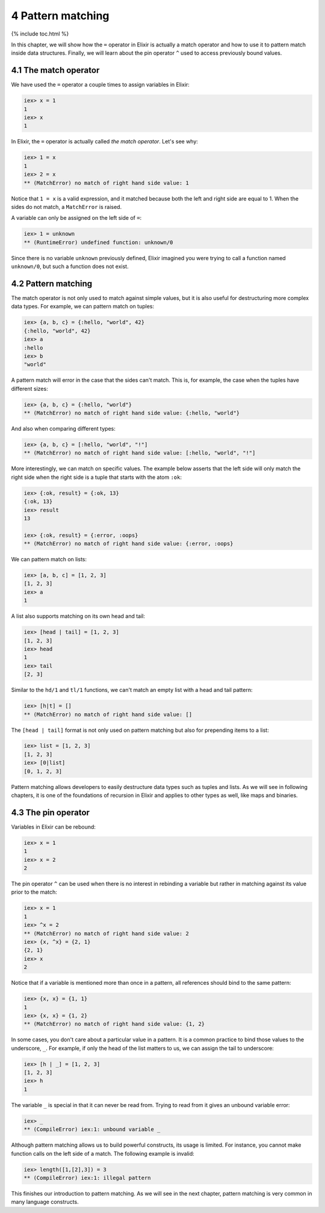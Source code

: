4 Pattern matching
==========================================================

{% include toc.html %}

In this chapter, we will show how the ``=`` operator in Elixir is
actually a match operator and how to use it to pattern match inside data
structures. Finally, we will learn about the pin operator ``^`` used to
access previously bound values.

4.1 The match operator
----------------------

We have used the ``=`` operator a couple times to assign variables in
Elixir:

.. code:: iex

    iex> x = 1
    1
    iex> x
    1

In Elixir, the ``=`` operator is actually called *the match operator*.
Let's see why:

.. code:: iex

    iex> 1 = x
    1
    iex> 2 = x
    ** (MatchError) no match of right hand side value: 1

Notice that ``1 = x`` is a valid expression, and it matched because both
the left and right side are equal to 1. When the sides do not match, a
``MatchError`` is raised.

A variable can only be assigned on the left side of ``=``:

.. code:: iex

    iex> 1 = unknown
    ** (RuntimeError) undefined function: unknown/0

Since there is no variable ``unknown`` previously defined, Elixir
imagined you were trying to call a function named ``unknown/0``, but
such a function does not exist.

4.2 Pattern matching
--------------------

The match operator is not only used to match against simple values, but
it is also useful for destructuring more complex data types. For
example, we can pattern match on tuples:

.. code:: iex

    iex> {a, b, c} = {:hello, "world", 42}
    {:hello, "world", 42}
    iex> a
    :hello
    iex> b
    "world"

A pattern match will error in the case that the sides can't match. This
is, for example, the case when the tuples have different sizes:

.. code:: iex

    iex> {a, b, c} = {:hello, "world"}
    ** (MatchError) no match of right hand side value: {:hello, "world"}

And also when comparing different types:

.. code:: iex

    iex> {a, b, c} = [:hello, "world", "!"]
    ** (MatchError) no match of right hand side value: [:hello, "world", "!"]

More interestingly, we can match on specific values. The example below
asserts that the left side will only match the right side when the right
side is a tuple that starts with the atom ``:ok``:

.. code:: iex

    iex> {:ok, result} = {:ok, 13}
    {:ok, 13}
    iex> result
    13

    iex> {:ok, result} = {:error, :oops}
    ** (MatchError) no match of right hand side value: {:error, :oops}

We can pattern match on lists:

.. code:: iex

    iex> [a, b, c] = [1, 2, 3]
    [1, 2, 3]
    iex> a
    1

A list also supports matching on its own head and tail:

.. code:: iex

    iex> [head | tail] = [1, 2, 3]
    [1, 2, 3]
    iex> head
    1
    iex> tail
    [2, 3]

Similar to the ``hd/1`` and ``tl/1`` functions, we can't match an empty
list with a head and tail pattern:

.. code:: iex

    iex> [h|t] = []
    ** (MatchError) no match of right hand side value: []

The ``[head | tail]`` format is not only used on pattern matching but
also for prepending items to a list:

.. code:: iex

    iex> list = [1, 2, 3]
    [1, 2, 3]
    iex> [0|list]
    [0, 1, 2, 3]

Pattern matching allows developers to easily destructure data types such
as tuples and lists. As we will see in following chapters, it is one of
the foundations of recursion in Elixir and applies to other types as
well, like maps and binaries.

4.3 The pin operator
--------------------

Variables in Elixir can be rebound:

.. code:: iex

    iex> x = 1
    1
    iex> x = 2
    2

The pin operator ``^`` can be used when there is no interest in
rebinding a variable but rather in matching against its value prior to
the match:

.. code:: iex

    iex> x = 1
    1
    iex> ^x = 2
    ** (MatchError) no match of right hand side value: 2
    iex> {x, ^x} = {2, 1}
    {2, 1}
    iex> x
    2

Notice that if a variable is mentioned more than once in a pattern, all
references should bind to the same pattern:

.. code:: iex

    iex> {x, x} = {1, 1}
    1
    iex> {x, x} = {1, 2}
    ** (MatchError) no match of right hand side value: {1, 2}

In some cases, you don't care about a particular value in a pattern. It
is a common practice to bind those values to the underscore, ``_``. For
example, if only the head of the list matters to us, we can assign the
tail to underscore:

.. code:: iex

    iex> [h | _] = [1, 2, 3]
    [1, 2, 3]
    iex> h
    1

The variable ``_`` is special in that it can never be read from. Trying
to read from it gives an unbound variable error:

.. code:: iex

    iex> _
    ** (CompileError) iex:1: unbound variable _

Although pattern matching allows us to build powerful constructs, its
usage is limited. For instance, you cannot make function calls on the
left side of a match. The following example is invalid:

.. code:: iex

    iex> length([1,[2],3]) = 3
    ** (CompileError) iex:1: illegal pattern

This finishes our introduction to pattern matching. As we will see in
the next chapter, pattern matching is very common in many language
constructs.
